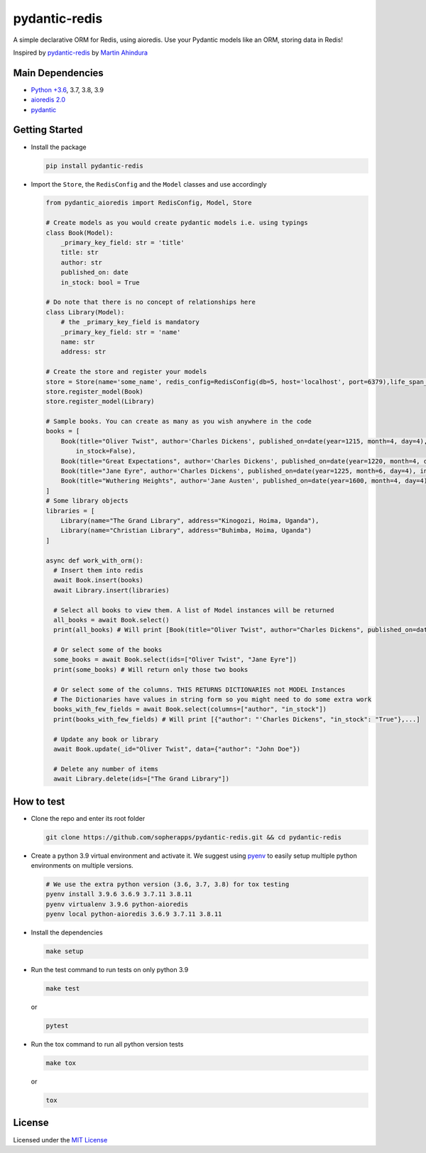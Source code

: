 
pydantic-redis
==============

A simple declarative ORM for Redis, using aioredis. Use your Pydantic models like an ORM, storing data in Redis!

Inspired by `pydantic-redis <https://github.com/sopherapps/pydantic-redis>`_ by `Martin Ahindura <https://github.com/Tinitto>`_


Main Dependencies
-----------------


* `Python +3.6 <https://www.python.org>`_\ , 3.7, 3.8, 3.9
* `aioredis 2.0 <https://aioredis.readthedocs.io/en/latest/>`_
* `pydantic <https://github.com/samuelcolvin/pydantic/>`_

Getting Started
---------------


* 
  Install the package

  .. code-block:: bash

     pip install pydantic-redis

* 
  Import the ``Store``\ , the ``RedisConfig`` and the ``Model`` classes and use accordingly

  .. code-block:: python

     from pydantic_aioredis import RedisConfig, Model, Store

     # Create models as you would create pydantic models i.e. using typings
     class Book(Model):
         _primary_key_field: str = 'title'
         title: str
         author: str
         published_on: date
         in_stock: bool = True

     # Do note that there is no concept of relationships here
     class Library(Model):
         # the _primary_key_field is mandatory
         _primary_key_field: str = 'name'
         name: str
         address: str

     # Create the store and register your models
     store = Store(name='some_name', redis_config=RedisConfig(db=5, host='localhost', port=6379),life_span_in_seconds=3600)
     store.register_model(Book)
     store.register_model(Library)

     # Sample books. You can create as many as you wish anywhere in the code
     books = [
         Book(title="Oliver Twist", author='Charles Dickens', published_on=date(year=1215, month=4, day=4),
             in_stock=False),
         Book(title="Great Expectations", author='Charles Dickens', published_on=date(year=1220, month=4, day=4)),
         Book(title="Jane Eyre", author='Charles Dickens', published_on=date(year=1225, month=6, day=4), in_stock=False),
         Book(title="Wuthering Heights", author='Jane Austen', published_on=date(year=1600, month=4, day=4)),
     ]
     # Some library objects
     libraries = [
         Library(name="The Grand Library", address="Kinogozi, Hoima, Uganda"),
         Library(name="Christian Library", address="Buhimba, Hoima, Uganda")
     ]

     async def work_with_orm():
       # Insert them into redis
       await Book.insert(books)
       await Library.insert(libraries)

       # Select all books to view them. A list of Model instances will be returned
       all_books = await Book.select()
       print(all_books) # Will print [Book(title="Oliver Twist", author="Charles Dickens", published_on=date(year=1215, month=4, day=4), in_stock=False), Book(...]

       # Or select some of the books
       some_books = await Book.select(ids=["Oliver Twist", "Jane Eyre"])
       print(some_books) # Will return only those two books

       # Or select some of the columns. THIS RETURNS DICTIONARIES not MODEL Instances
       # The Dictionaries have values in string form so you might need to do some extra work
       books_with_few_fields = await Book.select(columns=["author", "in_stock"])
       print(books_with_few_fields) # Will print [{"author": "'Charles Dickens", "in_stock": "True"},...]

       # Update any book or library
       await Book.update(_id="Oliver Twist", data={"author": "John Doe"})

       # Delete any number of items
       await Library.delete(ids=["The Grand Library"])

How to test
-----------


* 
  Clone the repo and enter its root folder

  .. code-block:: bash

     git clone https://github.com/sopherapps/pydantic-redis.git && cd pydantic-redis


* 
  Create a python 3.9 virtual environment and activate it. We suggest using `pyenv <https://github.com/pyenv/pyenv>`_ to easily setup multiple python environments on multiple versions.

  .. code-block:: bash

     # We use the extra python version (3.6, 3.7, 3.8) for tox testing
     pyenv install 3.9.6 3.6.9 3.7.11 3.8.11
     pyenv virtualenv 3.9.6 python-aioredis
     pyenv local python-aioredis 3.6.9 3.7.11 3.8.11

* 
  Install the dependencies

  .. code-block:: bash

     make setup

* 
  Run the test command to run tests on only python 3.9

  .. code-block:: bash

     make test

  or

  .. code-block:: bash

     pytest

* 
  Run the tox command to run all python version tests

  .. code-block:: bash

     make tox

  or

  .. code-block::

     tox

License
-------

Licensed under the `MIT License <./LICENSE>`_

